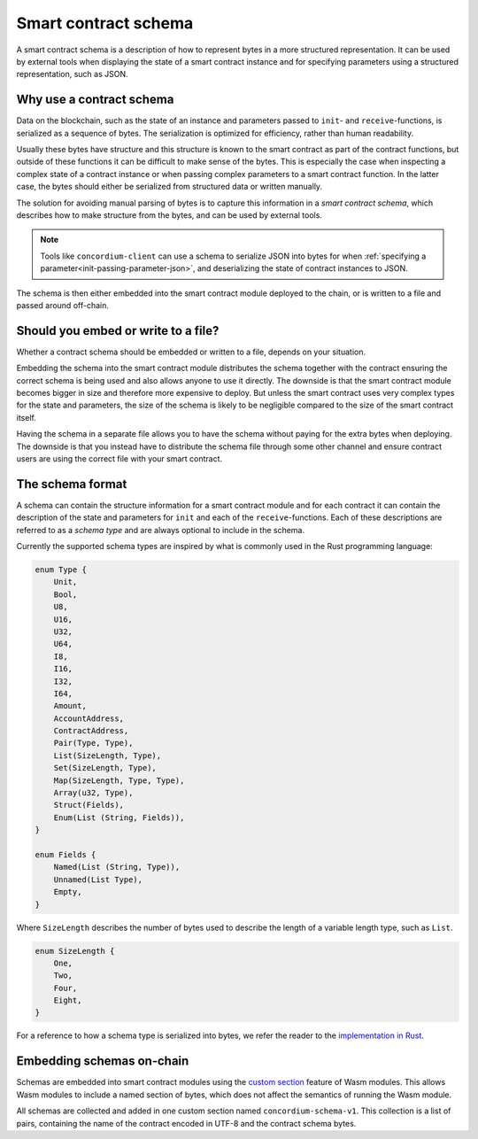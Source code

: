 .. Should answer:
..
.. - Why should I use a schema?
.. - What is a schema?
.. - Where to use a schema?
.. - How is a schema embedded?
.. - Should I embed or write to file?
..

.. _contract-schema:

=====================
Smart contract schema
=====================

A smart contract schema is a description of how to represent bytes in a more
structured representation. It can be used by external tools when displaying the
state of a smart contract instance and for specifying parameters using a
structured representation, such as JSON.

.. seealso::

   For instructions on how to build the schema for a smart contract module in
   Rust, see :ref:`build-schema`.

Why use a contract schema
=========================

Data on the blockchain, such as the state of an instance and parameters passed
to ``init``- and ``receive``-functions, is serialized as a sequence of bytes.
The serialization is optimized for efficiency, rather than human readability.

Usually these bytes have structure and this structure is known to the smart
contract as part of the contract functions, but outside of these functions it
can be difficult to make sense of the bytes. This is especially the case when
inspecting a complex state of a contract instance or when passing complex
parameters to a smart contract function. In the latter case, the bytes should
either be serialized from structured data or written manually.

The solution for avoiding manual parsing of bytes is to capture this information
in a *smart contract schema*, which describes how to make structure from the
bytes, and can be used by external tools.

.. note::

   Tools like ``concordium-client`` can use a schema to serialize JSON into
   bytes for when :ref:`specifying a parameter<init-passing-parameter-json>`,
   and deserializing the state of contract instances to JSON.

The schema is then either embedded into the smart contract module deployed
to the chain, or is written to a file and passed around off-chain.

Should you embed or write to a file?
====================================

Whether a contract schema should be embedded or written to a file, depends on
your situation.

Embedding the schema into the smart contract module distributes the schema
together with the contract ensuring the correct schema is being used and also
allows anyone to use it directly. The downside is that the smart contract module
becomes bigger in size and therefore more expensive to deploy.
But unless the smart contract uses very complex types for the state and
parameters, the size of the schema is likely to be negligible compared to the
size of the smart contract itself.

Having the schema in a separate file allows you to have the schema without
paying for the extra bytes when deploying.
The downside is that you instead have to distribute the schema file through some
other channel and ensure contract users are using the correct file with your
smart contract.

The schema format
=================

A schema can contain the structure information for a smart contract module
and for each contract it can contain the description of the state and
parameters for ``init`` and each of the ``receive``-functions.
Each of these descriptions are referred to as a *schema type* and are always
optional to include in the schema.

Currently the supported schema types are inspired by what is commonly used in
the Rust programming language:

.. code-block:: rust

   enum Type {
       Unit,
       Bool,
       U8,
       U16,
       U32,
       U64,
       I8,
       I16,
       I32,
       I64,
       Amount,
       AccountAddress,
       ContractAddress,
       Pair(Type, Type),
       List(SizeLength, Type),
       Set(SizeLength, Type),
       Map(SizeLength, Type, Type),
       Array(u32, Type),
       Struct(Fields),
       Enum(List (String, Fields)),
   }

   enum Fields {
       Named(List (String, Type)),
       Unnamed(List Type),
       Empty,
   }


Where ``SizeLength`` describes the number of bytes used to describe the length
of a variable length type, such as ``List``.

.. code-block:: rust

   enum SizeLength {
       One,
       Two,
       Four,
       Eight,
   }

For a reference to how a schema type is serialized into bytes, we refer the
reader to the `implementation in Rust`_.

.. _contract-schema-which-to-choose:

Embedding schemas on-chain
==========================

Schemas are embedded into smart contract modules using the `custom
section`_ feature of Wasm modules.
This allows Wasm modules to include a named section of bytes, which does not
affect the semantics of running the Wasm module.

All schemas are collected and added in one custom section named
``concordium-schema-v1``.
This collection is a list of pairs, containing the name of the contract encoded
in UTF-8 and the contract schema bytes.

.. _`custom section`: https://webassembly.github.io/spec/core/appendix/custom.html
.. _`implementation in Rust`: https://gitlab.com/Concordium/smart-contracts/-/blob/master/concordium-contracts-common/src/schema.rs
